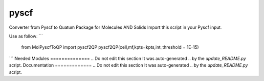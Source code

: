 =====
pyscf
=====
Converter from Pyscf to Quatum Package for Molecules AND Solids
Import this script in your Pyscf input. 


Use as follow:
```
   from MolPyscfToQP import pyscf2QP
   pyscf2QP(cell,mf,kpts=kpts,int_threshold = 1E-15)

```
Needed Modules
==============
.. Do not edit this section It was auto-generated
.. by the `update_README.py` script.
Documentation
=============
.. Do not edit this section It was auto-generated
.. by the `update_README.py` script.
